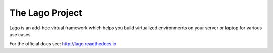 ################
The Lago Project
################
Lago is an add-hoc virtual framework which helps you build virtualized
environments on your server or laptop for various use cases.

For the official docs see: http://lago.readthedocs.io
